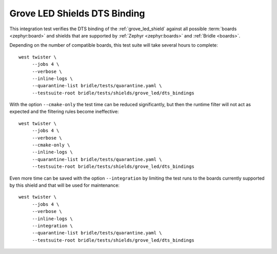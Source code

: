 Grove LED Shields DTS Binding
#############################

This integration test verifies the DTS binding of the :ref:`grove_led_shield`
against all possible :term:`boards <zephyr:board>` and shields that are supported
by :ref:`Zephyr <zephyr:boards>` and :ref:`Bridle <boards>`.

Depending on the number of compatible boards, this test suite will take several
hours to complete::

    west twister \
         --jobs 4 \
         --verbose \
         --inline-logs \
         --quarantine-list bridle/tests/quarantine.yaml \
         --testsuite-root bridle/tests/shields/grove_led/dts_bindings

With the option ``--cmake-only`` the test time can be reduced significantly,
but then the runtime filter will not act as expected and the filtering rules
become ineffective::

    west twister \
         --jobs 4 \
         --verbose \
         --cmake-only \
         --inline-logs \
         --quarantine-list bridle/tests/quarantine.yaml \
         --testsuite-root bridle/tests/shields/grove_led/dts_bindings

Even more time can be saved with the option ``--integration`` by limiting
the test runs to the boards currently supported by this shield and that will
be used for maintenance::

    west twister \
         --jobs 4 \
         --verbose \
         --inline-logs \
         --integration \
         --quarantine-list bridle/tests/quarantine.yaml \
         --testsuite-root bridle/tests/shields/grove_led/dts_bindings
